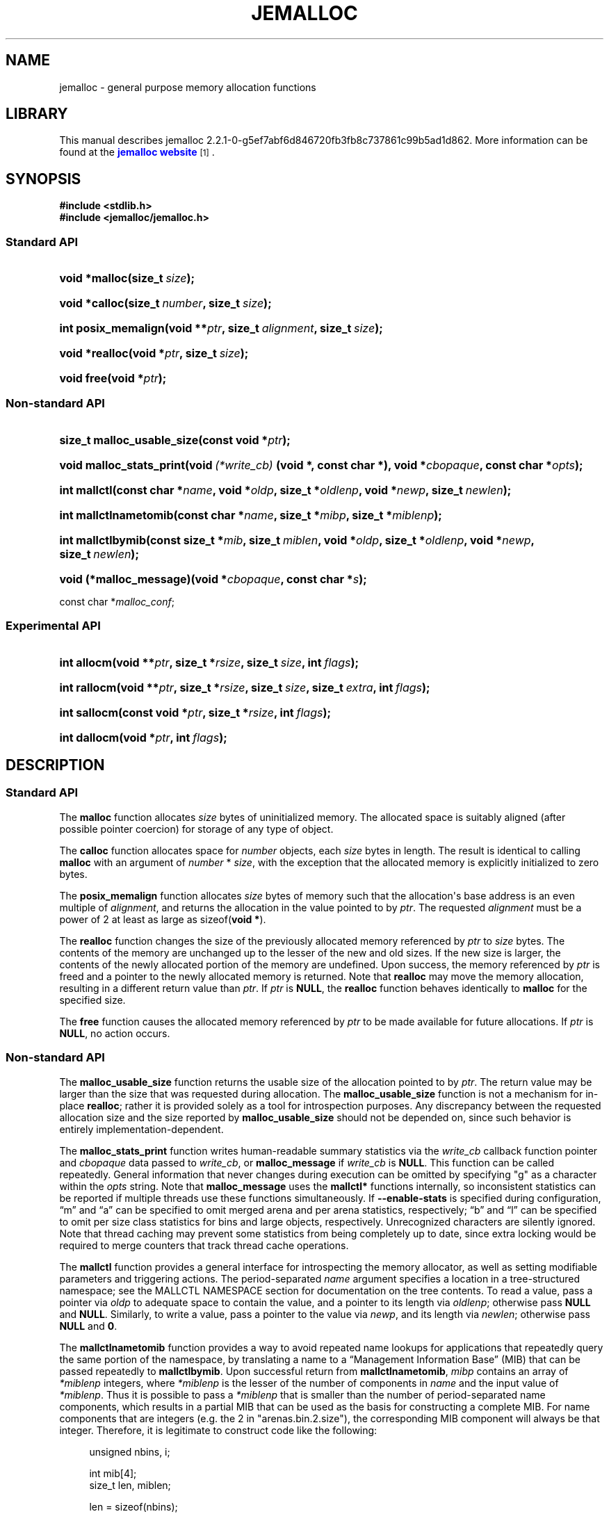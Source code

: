 '\" t
.\"     Title: JEMALLOC
.\"    Author: Jason Evans
.\" Generator: DocBook XSL Stylesheets v1.75.2 <http://docbook.sf.net/>
.\"      Date: 03/30/2011
.\"    Manual: User Manual
.\"    Source: jemalloc 2.2.1-0-g5ef7abf6d846720fb3fb8c737861c99b5ad1d862
.\"  Language: English
.\"
.TH "JEMALLOC" "3" "03/30/2011" "jemalloc 2.2.1-0-g5ef7abf6d846" "User Manual"
.\" -----------------------------------------------------------------
.\" * Define some portability stuff
.\" -----------------------------------------------------------------
.\" ~~~~~~~~~~~~~~~~~~~~~~~~~~~~~~~~~~~~~~~~~~~~~~~~~~~~~~~~~~~~~~~~~
.\" http://bugs.debian.org/507673
.\" http://lists.gnu.org/archive/html/groff/2009-02/msg00013.html
.\" ~~~~~~~~~~~~~~~~~~~~~~~~~~~~~~~~~~~~~~~~~~~~~~~~~~~~~~~~~~~~~~~~~
.ie \n(.g .ds Aq \(aq
.el       .ds Aq '
.\" -----------------------------------------------------------------
.\" * set default formatting
.\" -----------------------------------------------------------------
.\" disable hyphenation
.nh
.\" disable justification (adjust text to left margin only)
.ad l
.\" -----------------------------------------------------------------
.\" * MAIN CONTENT STARTS HERE *
.\" -----------------------------------------------------------------
.SH "NAME"
jemalloc \- general purpose memory allocation functions
.SH "LIBRARY"
.PP
This manual describes jemalloc 2\&.2\&.1\-0\-g5ef7abf6d846720fb3fb8c737861c99b5ad1d862\&. More information can be found at the
\m[blue]\fBjemalloc website\fR\m[]\&\s-2\u[1]\d\s+2\&.
.SH "SYNOPSIS"
.sp
.ft B
.nf
#include <stdlib\&.h>
#include <jemalloc/jemalloc\&.h>
.fi
.ft
.SS "Standard API"
.HP \w'void\ *malloc('u
.BI "void *malloc(size_t\ " "size" ");"
.HP \w'void\ *calloc('u
.BI "void *calloc(size_t\ " "number" ", size_t\ " "size" ");"
.HP \w'int\ posix_memalign('u
.BI "int posix_memalign(void\ **" "ptr" ", size_t\ " "alignment" ", size_t\ " "size" ");"
.HP \w'void\ *realloc('u
.BI "void *realloc(void\ *" "ptr" ", size_t\ " "size" ");"
.HP \w'void\ free('u
.BI "void free(void\ *" "ptr" ");"
.SS "Non\-standard API"
.HP \w'size_t\ malloc_usable_size('u
.BI "size_t malloc_usable_size(const\ void\ *" "ptr" ");"
.HP \w'void\ malloc_stats_print('u
.BI "void malloc_stats_print(void\ " "(*write_cb)" "\ (void\ *,\ const\ char\ *), void\ *" "cbopaque" ", const\ char\ *" "opts" ");"
.HP \w'int\ mallctl('u
.BI "int mallctl(const\ char\ *" "name" ", void\ *" "oldp" ", size_t\ *" "oldlenp" ", void\ *" "newp" ", size_t\ " "newlen" ");"
.HP \w'int\ mallctlnametomib('u
.BI "int mallctlnametomib(const\ char\ *" "name" ", size_t\ *" "mibp" ", size_t\ *" "miblenp" ");"
.HP \w'int\ mallctlbymib('u
.BI "int mallctlbymib(const\ size_t\ *" "mib" ", size_t\ " "miblen" ", void\ *" "oldp" ", size_t\ *" "oldlenp" ", void\ *" "newp" ", size_t\ " "newlen" ");"
.HP \w'void\ (*malloc_message)('u
.BI "void (*malloc_message)(void\ *" "cbopaque" ", const\ char\ *" "s" ");"
.PP
const char *\fImalloc_conf\fR;
.SS "Experimental API"
.HP \w'int\ allocm('u
.BI "int allocm(void\ **" "ptr" ", size_t\ *" "rsize" ", size_t\ " "size" ", int\ " "flags" ");"
.HP \w'int\ rallocm('u
.BI "int rallocm(void\ **" "ptr" ", size_t\ *" "rsize" ", size_t\ " "size" ", size_t\ " "extra" ", int\ " "flags" ");"
.HP \w'int\ sallocm('u
.BI "int sallocm(const\ void\ *" "ptr" ", size_t\ *" "rsize" ", int\ " "flags" ");"
.HP \w'int\ dallocm('u
.BI "int dallocm(void\ *" "ptr" ", int\ " "flags" ");"
.SH "DESCRIPTION"
.SS "Standard API"
.PP
The
\fBmalloc\fR\fB\fR
function allocates
\fIsize\fR
bytes of uninitialized memory\&. The allocated space is suitably aligned (after possible pointer coercion) for storage of any type of object\&.
.PP
The
\fBcalloc\fR\fB\fR
function allocates space for
\fInumber\fR
objects, each
\fIsize\fR
bytes in length\&. The result is identical to calling
\fBmalloc\fR\fB\fR
with an argument of
\fInumber\fR
*
\fIsize\fR, with the exception that the allocated memory is explicitly initialized to zero bytes\&.
.PP
The
\fBposix_memalign\fR\fB\fR
function allocates
\fIsize\fR
bytes of memory such that the allocation\*(Aqs base address is an even multiple of
\fIalignment\fR, and returns the allocation in the value pointed to by
\fIptr\fR\&. The requested
\fIalignment\fR
must be a power of 2 at least as large as
sizeof(\fBvoid *\fR)\&.
.PP
The
\fBrealloc\fR\fB\fR
function changes the size of the previously allocated memory referenced by
\fIptr\fR
to
\fIsize\fR
bytes\&. The contents of the memory are unchanged up to the lesser of the new and old sizes\&. If the new size is larger, the contents of the newly allocated portion of the memory are undefined\&. Upon success, the memory referenced by
\fIptr\fR
is freed and a pointer to the newly allocated memory is returned\&. Note that
\fBrealloc\fR\fB\fR
may move the memory allocation, resulting in a different return value than
\fIptr\fR\&. If
\fIptr\fR
is
\fBNULL\fR, the
\fBrealloc\fR\fB\fR
function behaves identically to
\fBmalloc\fR\fB\fR
for the specified size\&.
.PP
The
\fBfree\fR\fB\fR
function causes the allocated memory referenced by
\fIptr\fR
to be made available for future allocations\&. If
\fIptr\fR
is
\fBNULL\fR, no action occurs\&.
.SS "Non\-standard API"
.PP
The
\fBmalloc_usable_size\fR\fB\fR
function returns the usable size of the allocation pointed to by
\fIptr\fR\&. The return value may be larger than the size that was requested during allocation\&. The
\fBmalloc_usable_size\fR\fB\fR
function is not a mechanism for in\-place
\fBrealloc\fR\fB\fR; rather it is provided solely as a tool for introspection purposes\&. Any discrepancy between the requested allocation size and the size reported by
\fBmalloc_usable_size\fR\fB\fR
should not be depended on, since such behavior is entirely implementation\-dependent\&.
.PP
The
\fBmalloc_stats_print\fR\fB\fR
function writes human\-readable summary statistics via the
\fIwrite_cb\fR
callback function pointer and
\fIcbopaque\fR
data passed to
\fIwrite_cb\fR, or
\fBmalloc_message\fR\fB\fR
if
\fIwrite_cb\fR
is
\fBNULL\fR\&. This function can be called repeatedly\&. General information that never changes during execution can be omitted by specifying "g" as a character within the
\fIopts\fR
string\&. Note that
\fBmalloc_message\fR\fB\fR
uses the
\fBmallctl*\fR\fB\fR
functions internally, so inconsistent statistics can be reported if multiple threads use these functions simultaneously\&. If
\fB\-\-enable\-stats\fR
is specified during configuration, \(lqm\(rq and \(lqa\(rq can be specified to omit merged arena and per arena statistics, respectively; \(lqb\(rq and \(lql\(rq can be specified to omit per size class statistics for bins and large objects, respectively\&. Unrecognized characters are silently ignored\&. Note that thread caching may prevent some statistics from being completely up to date, since extra locking would be required to merge counters that track thread cache operations\&.
.PP
The
\fBmallctl\fR\fB\fR
function provides a general interface for introspecting the memory allocator, as well as setting modifiable parameters and triggering actions\&. The period\-separated
\fIname\fR
argument specifies a location in a tree\-structured namespace; see the
MALLCTL NAMESPACE
section for documentation on the tree contents\&. To read a value, pass a pointer via
\fIoldp\fR
to adequate space to contain the value, and a pointer to its length via
\fIoldlenp\fR; otherwise pass
\fBNULL\fR
and
\fBNULL\fR\&. Similarly, to write a value, pass a pointer to the value via
\fInewp\fR, and its length via
\fInewlen\fR; otherwise pass
\fBNULL\fR
and
\fB0\fR\&.
.PP
The
\fBmallctlnametomib\fR\fB\fR
function provides a way to avoid repeated name lookups for applications that repeatedly query the same portion of the namespace, by translating a name to a \(lqManagement Information Base\(rq (MIB) that can be passed repeatedly to
\fBmallctlbymib\fR\fB\fR\&. Upon successful return from
\fBmallctlnametomib\fR\fB\fR,
\fImibp\fR
contains an array of
\fI*miblenp\fR
integers, where
\fI*miblenp\fR
is the lesser of the number of components in
\fIname\fR
and the input value of
\fI*miblenp\fR\&. Thus it is possible to pass a
\fI*miblenp\fR
that is smaller than the number of period\-separated name components, which results in a partial MIB that can be used as the basis for constructing a complete MIB\&. For name components that are integers (e\&.g\&. the 2 in
"arenas\&.bin\&.2\&.size"), the corresponding MIB component will always be that integer\&. Therefore, it is legitimate to construct code like the following:
.sp
.if n \{\
.RS 4
.\}
.nf
unsigned nbins, i;

int mib[4];
size_t len, miblen;

len = sizeof(nbins);
mallctl("arenas\&.nbins", &nbins, &len, NULL, 0);

miblen = 4;
mallnametomib("arenas\&.bin\&.0\&.size", mib, &miblen);
for (i = 0; i < nbins; i++) {
	size_t bin_size;

	mib[2] = i;
	len = sizeof(bin_size);
	mallctlbymib(mib, miblen, &bin_size, &len, NULL, 0);
	/* Do something with bin_size\&.\&.\&. */
}
.fi
.if n \{\
.RE
.\}
.SS "Experimental API"
.PP
The experimental API is subject to change or removal without regard for backward compatibility\&.
.PP
The
\fBallocm\fR\fB\fR,
\fBrallocm\fR\fB\fR,
\fBsallocm\fR\fB\fR, and
\fBdallocm\fR\fB\fR
functions all have a
\fIflags\fR
argument that can be used to specify options\&. The functions only check the options that are contextually relevant\&. Use bitwise or (|) operations to specify one or more of the following:
.PP
\fBALLOCM_LG_ALIGN(\fR\fB\fIla\fR\fR\fB) \fR
.RS 4
Align the memory allocation to start at an address that is a multiple of
(1 << \fIla\fR)\&. This macro does not validate that
\fIla\fR
is within the valid range\&.
.RE
.PP
\fBALLOCM_ALIGN(\fR\fB\fIa\fR\fR\fB) \fR
.RS 4
Align the memory allocation to start at an address that is a multiple of
\fIa\fR, where
\fIa\fR
is a power of two\&. This macro does not validate that
\fIa\fR
is a power of 2\&.
.RE
.PP
\fBALLOCM_ZERO\fR
.RS 4
Initialize newly allocated memory to contain zero bytes\&. In the growing reallocation case, the real size prior to reallocation defines the boundary between untouched bytes and those that are initialized to contain zero bytes\&. If this option is absent, newly allocated memory is uninitialized\&.
.RE
.PP
\fBALLOCM_NO_MOVE\fR
.RS 4
For reallocation, fail rather than moving the object\&. This constraint can apply to both growth and shrinkage\&.
.RE
.PP
The
\fBallocm\fR\fB\fR
function allocates at least
\fIsize\fR
bytes of memory, sets
\fI*ptr\fR
to the base address of the allocation, and sets
\fI*rsize\fR
to the real size of the allocation if
\fIrsize\fR
is not
\fBNULL\fR\&.
.PP
The
\fBrallocm\fR\fB\fR
function resizes the allocation at
\fI*ptr\fR
to be at least
\fIsize\fR
bytes, sets
\fI*ptr\fR
to the base address of the allocation if it moved, and sets
\fI*rsize\fR
to the real size of the allocation if
\fIrsize\fR
is not
\fBNULL\fR\&. If
\fIextra\fR
is non\-zero, an attempt is made to resize the allocation to be at least
\fIsize\fR + \fIextra\fR)
bytes, though inability to allocate the extra byte(s) will not by itself result in failure\&. Behavior is undefined if
(\fIsize\fR + \fIextra\fR > \fBSIZE_T_MAX\fR)\&.
.PP
The
\fBsallocm\fR\fB\fR
function sets
\fI*rsize\fR
to the real size of the allocation\&.
.PP
The
\fBdallocm\fR\fB\fR
function causes the memory referenced by
\fIptr\fR
to be made available for future allocations\&.
.SH "TUNING"
.PP
Once, when the first call is made to one of the memory allocation routines, the allocator initializes its internals based in part on various options that can be specified at compile\- or run\-time\&.
.PP
The string pointed to by the global variable
\fImalloc_conf\fR, the \(lqname\(rq of the file referenced by the symbolic link named
/etc/malloc\&.conf, and the value of the environment variable
\fBMALLOC_CONF\fR, will be interpreted, in that order, from left to right as options\&.
.PP
An options string is a comma\-separated list of option:value pairs\&. There is one key corresponding to each
"opt\&.*"
mallctl (see the
MALLCTL NAMESPACE
section for options documentation)\&. For example,
abort:true,narenas:1
sets the
"opt\&.abort"
and
"opt\&.narenas"
options\&. Some options have boolean values (true/false), others have integer values (base 8, 10, or 16, depending on prefix), and yet others have raw string values\&.
.SH "IMPLEMENTATION NOTES"
.PP
Traditionally, allocators have used
\fBsbrk\fR(2)
to obtain memory, which is suboptimal for several reasons, including race conditions, increased fragmentation, and artificial limitations on maximum usable memory\&. If
\fB\-\-enable\-dss\fR
is specified during configuration, this allocator uses both
\fBsbrk\fR(2)
and
\fBmmap\fR(2), in that order of preference; otherwise only
\fBmmap\fR(2)
is used\&.
.PP
This allocator uses multiple arenas in order to reduce lock contention for threaded programs on multi\-processor systems\&. This works well with regard to threading scalability, but incurs some costs\&. There is a small fixed per\-arena overhead, and additionally, arenas manage memory completely independently of each other, which means a small fixed increase in overall memory fragmentation\&. These overheads are not generally an issue, given the number of arenas normally used\&. Note that using substantially more arenas than the default is not likely to improve performance, mainly due to reduced cache performance\&. However, it may make sense to reduce the number of arenas if an application does not make much use of the allocation functions\&.
.PP
In addition to multiple arenas, unless
\fB\-\-disable\-tcache\fR
is specified during configuration, this allocator supports thread\-specific caching for small and large objects, in order to make it possible to completely avoid synchronization for most allocation requests\&. Such caching allows very fast allocation in the common case, but it increases memory usage and fragmentation, since a bounded number of objects can remain allocated in each thread cache\&.
.PP
Memory is conceptually broken into equal\-sized chunks, where the chunk size is a power of two that is greater than the page size\&. Chunks are always aligned to multiples of the chunk size\&. This alignment makes it possible to find metadata for user objects very quickly\&.
.PP
User objects are broken into three categories according to size: small, large, and huge\&. Small objects are smaller than one page\&. Large objects are smaller than the chunk size\&. Huge objects are a multiple of the chunk size\&. Small and large objects are managed by arenas; huge objects are managed separately in a single data structure that is shared by all threads\&. Huge objects are used by applications infrequently enough that this single data structure is not a scalability issue\&.
.PP
Each chunk that is managed by an arena tracks its contents as runs of contiguous pages (unused, backing a set of small objects, or backing one large object)\&. The combination of chunk alignment and chunk page maps makes it possible to determine all metadata regarding small and large allocations in constant time\&.
.PP
Small objects are managed in groups by page runs\&. Each run maintains a frontier and free list to track which regions are in use\&. Unless
\fB\-\-disable\-tiny\fR
is specified during configuration, allocation requests that are no more than half the quantum (8 or 16, depending on architecture) are rounded up to the nearest power of two that is at least
sizeof(\fBvoid *\fR)\&. Allocation requests that are more than half the quantum, but no more than the minimum cacheline\-multiple size class (see the
"opt\&.lg_qspace_max"
option) are rounded up to the nearest multiple of the quantum\&. Allocation requests that are more than the minimum cacheline\-multiple size class, but no more than the minimum subpage\-multiple size class (see the
"opt\&.lg_cspace_max"
option) are rounded up to the nearest multiple of the cacheline size (64)\&. Allocation requests that are more than the minimum subpage\-multiple size class, but no more than the maximum subpage\-multiple size class are rounded up to the nearest multiple of the subpage size (256)\&. Allocation requests that are more than the maximum subpage\-multiple size class, but small enough to fit in an arena\-managed chunk (see the
"opt\&.lg_chunk"
option), are rounded up to the nearest run size\&. Allocation requests that are too large to fit in an arena\-managed chunk are rounded up to the nearest multiple of the chunk size\&.
.PP
Allocations are packed tightly together, which can be an issue for multi\-threaded applications\&. If you need to assure that allocations do not suffer from cacheline sharing, round your allocation requests up to the nearest multiple of the cacheline size, or specify cacheline alignment when allocating\&.
.PP
Assuming 4 MiB chunks, 4 KiB pages, and a 16\-byte quantum on a 64\-bit system, the size classes in each category are as shown in
Table 1\&.
.sp
.it 1 an-trap
.nr an-no-space-flag 1
.nr an-break-flag 1
.br
.B Table\ \&1.\ \&Size classes
.TS
allbox tab(:);
lB lB lB.
T{
Category
T}:T{
Subcategory
T}:T{
Size
T}
.T&
l l l
^ l l
^ l l
^ l l
l s l
l s l.
T{
Small
T}:T{
Tiny
T}:T{
[8]
T}
:T{
Quantum\-spaced
T}:T{
[16, 32, 48, \&.\&.\&., 128]
T}
:T{
Cacheline\-spaced
T}:T{
[192, 256, 320, \&.\&.\&., 512]
T}
:T{
Subpage\-spaced
T}:T{
[768, 1024, 1280, \&.\&.\&., 3840]
T}
T{
Large
T}:T{
[4 KiB, 8 KiB, 12 KiB, \&.\&.\&., 4072 KiB]
T}
T{
Huge
T}:T{
[4 MiB, 8 MiB, 12 MiB, \&.\&.\&.]
T}
.TE
.sp 1
.SH "MALLCTL NAMESPACE"
.PP
The following names are defined in the namespace accessible via the
\fBmallctl*\fR\fB\fR
functions\&. Value types are specified in parentheses, their readable/writable statuses are encoded as
rw,
r\-,
\-w, or
\-\-, and required build configuration flags follow, if any\&. A name element encoded as
<i>
or
<j>
indicates an integer component, where the integer varies from 0 to some upper value that must be determined via introspection\&. In the case of
"stats\&.arenas\&.<i>\&.*",
<i>
equal to
"arenas\&.narenas"
can be used to access the summation of statistics from all arenas\&. Take special note of the
"epoch"
mallctl, which controls refreshing of cached dynamic statistics\&.
.PP
"version" (\fBconst char *\fR) r\-
.RS 4
Return the jemalloc version string\&.
.RE
.PP
"epoch" (\fBuint64_t\fR) rw
.RS 4
If a value is passed in, refresh the data from which the
\fBmallctl*\fR\fB\fR
functions report values, and increment the epoch\&. Return the current epoch\&. This is useful for detecting whether another thread caused a refresh\&.
.RE
.PP
"config\&.debug" (\fBbool\fR) r\-
.RS 4
\fB\-\-enable\-debug\fR
was specified during build configuration\&.
.RE
.PP
"config\&.dss" (\fBbool\fR) r\-
.RS 4
\fB\-\-enable\-dss\fR
was specified during build configuration\&.
.RE
.PP
"config\&.dynamic_page_shift" (\fBbool\fR) r\-
.RS 4
\fB\-\-enable\-dynamic\-page\-shift\fR
was specified during build configuration\&.
.RE
.PP
"config\&.fill" (\fBbool\fR) r\-
.RS 4
\fB\-\-enable\-fill\fR
was specified during build configuration\&.
.RE
.PP
"config\&.lazy_lock" (\fBbool\fR) r\-
.RS 4
\fB\-\-enable\-lazy\-lock\fR
was specified during build configuration\&.
.RE
.PP
"config\&.prof" (\fBbool\fR) r\-
.RS 4
\fB\-\-enable\-prof\fR
was specified during build configuration\&.
.RE
.PP
"config\&.prof_libgcc" (\fBbool\fR) r\-
.RS 4
\fB\-\-disable\-prof\-libgcc\fR
was not specified during build configuration\&.
.RE
.PP
"config\&.prof_libunwind" (\fBbool\fR) r\-
.RS 4
\fB\-\-enable\-prof\-libunwind\fR
was specified during build configuration\&.
.RE
.PP
"config\&.stats" (\fBbool\fR) r\-
.RS 4
\fB\-\-enable\-stats\fR
was specified during build configuration\&.
.RE
.PP
"config\&.swap" (\fBbool\fR) r\-
.RS 4
\fB\-\-enable\-swap\fR
was specified during build configuration\&.
.RE
.PP
"config\&.sysv" (\fBbool\fR) r\-
.RS 4
\fB\-\-enable\-sysv\fR
was specified during build configuration\&.
.RE
.PP
"config\&.tcache" (\fBbool\fR) r\-
.RS 4
\fB\-\-disable\-tcache\fR
was not specified during build configuration\&.
.RE
.PP
"config\&.tiny" (\fBbool\fR) r\-
.RS 4
\fB\-\-disable\-tiny\fR
was not specified during build configuration\&.
.RE
.PP
"config\&.tls" (\fBbool\fR) r\-
.RS 4
\fB\-\-disable\-tls\fR
was not specified during build configuration\&.
.RE
.PP
"config\&.xmalloc" (\fBbool\fR) r\-
.RS 4
\fB\-\-enable\-xmalloc\fR
was specified during build configuration\&.
.RE
.PP
"opt\&.abort" (\fBbool\fR) r\-
.RS 4
Abort\-on\-warning enabled/disabled\&. If true, most warnings are fatal\&. The process will call
\fBabort\fR(3)
in these cases\&. This option is disabled by default unless
\fB\-\-enable\-debug\fR
is specified during configuration, in which case it is enabled by default\&.
.RE
.PP
"opt\&.lg_qspace_max" (\fBsize_t\fR) r\-
.RS 4
Size (log base 2) of the maximum size class that is a multiple of the quantum (8 or 16 bytes, depending on architecture)\&. Above this size, cacheline spacing is used for size classes\&. The default value is 128 bytes (2^7)\&.
.RE
.PP
"opt\&.lg_cspace_max" (\fBsize_t\fR) r\-
.RS 4
Size (log base 2) of the maximum size class that is a multiple of the cacheline size (64)\&. Above this size, subpage spacing (256 bytes) is used for size classes\&. The default value is 512 bytes (2^9)\&.
.RE
.PP
"opt\&.lg_chunk" (\fBsize_t\fR) r\-
.RS 4
Virtual memory chunk size (log base 2)\&. The default chunk size is 4 MiB (2^22)\&.
.RE
.PP
"opt\&.narenas" (\fBsize_t\fR) r\-
.RS 4
Maximum number of arenas to use\&. The default maximum number of arenas is four times the number of CPUs, or one if there is a single CPU\&.
.RE
.PP
"opt\&.lg_dirty_mult" (\fBssize_t\fR) r\-
.RS 4
Per\-arena minimum ratio (log base 2) of active to dirty pages\&. Some dirty unused pages may be allowed to accumulate, within the limit set by the ratio (or one chunk worth of dirty pages, whichever is greater), before informing the kernel about some of those pages via
\fBmadvise\fR(2)
or a similar system call\&. This provides the kernel with sufficient information to recycle dirty pages if physical memory becomes scarce and the pages remain unused\&. The default minimum ratio is 32:1 (2^5:1); an option value of \-1 will disable dirty page purging\&.
.RE
.PP
"opt\&.stats_print" (\fBbool\fR) r\-
.RS 4
Enable/disable statistics printing at exit\&. If enabled, the
\fBmalloc_stats_print\fR\fB\fR
function is called at program exit via an
\fBatexit\fR(3)
function\&. If
\fB\-\-enable\-stats\fR
is specified during configuration, this has the potential to cause deadlock for a multi\-threaded process that exits while one or more threads are executing in the memory allocation functions\&. Therefore, this option should only be used with care; it is primarily intended as a performance tuning aid during application development\&. This option is disabled by default\&.
.RE
.PP
"opt\&.junk" (\fBbool\fR) r\- [\fB\-\-enable\-fill\fR]
.RS 4
Junk filling enabled/disabled\&. If enabled, each byte of uninitialized allocated memory will be initialized to
0xa5\&. All deallocated memory will be initialized to
0x5a\&. This is intended for debugging and will impact performance negatively\&. This option is disabled by default unless
\fB\-\-enable\-debug\fR
is specified during configuration, in which case it is enabled by default\&.
.RE
.PP
"opt\&.zero" (\fBbool\fR) r\- [\fB\-\-enable\-fill\fR]
.RS 4
Zero filling enabled/disabled\&. If enabled, each byte of uninitialized allocated memory will be initialized to 0\&. Note that this initialization only happens once for each byte, so
\fBrealloc\fR\fB\fR
and
\fBrallocm\fR\fB\fR
calls do not zero memory that was previously allocated\&. This is intended for debugging and will impact performance negatively\&. This option is disabled by default\&.
.RE
.PP
"opt\&.sysv" (\fBbool\fR) r\- [\fB\-\-enable\-sysv\fR]
.RS 4
If enabled, attempting to allocate zero bytes will return a
\fBNULL\fR
pointer instead of a valid pointer\&. (The default behavior is to make a minimal allocation and return a pointer to it\&.) This option is provided for System V compatibility\&. This option is incompatible with the
"opt\&.xmalloc"
option\&. This option is disabled by default\&.
.RE
.PP
"opt\&.xmalloc" (\fBbool\fR) r\- [\fB\-\-enable\-xmalloc\fR]
.RS 4
Abort\-on\-out\-of\-memory enabled/disabled\&. If enabled, rather than returning failure for any allocation function, display a diagnostic message on
\fBSTDERR_FILENO\fR
and cause the program to drop core (using
\fBabort\fR(3))\&. If an application is designed to depend on this behavior, set the option at compile time by including the following in the source code:
.sp
.if n \{\
.RS 4
.\}
.nf
malloc_conf = "xmalloc:true";
.fi
.if n \{\
.RE
.\}
.sp
This option is disabled by default\&.
.RE
.PP
"opt\&.tcache" (\fBbool\fR) r\- [\fB\-\-enable\-tcache\fR]
.RS 4
Thread\-specific caching enabled/disabled\&. When there are multiple threads, each thread uses a thread\-specific cache for objects up to a certain size\&. Thread\-specific caching allows many allocations to be satisfied without performing any thread synchronization, at the cost of increased memory use\&. See the
"opt\&.lg_tcache_gc_sweep"
and
"opt\&.lg_tcache_max"
options for related tuning information\&. This option is enabled by default\&.
.RE
.PP
"opt\&.lg_tcache_gc_sweep" (\fBssize_t\fR) r\- [\fB\-\-enable\-tcache\fR]
.RS 4
Approximate interval (log base 2) between full thread\-specific cache garbage collection sweeps, counted in terms of thread\-specific cache allocation/deallocation events\&. Garbage collection is actually performed incrementally, one size class at a time, in order to avoid large collection pauses\&. The default sweep interval is 8192 (2^13); setting this option to \-1 will disable garbage collection\&.
.RE
.PP
"opt\&.lg_tcache_max" (\fBsize_t\fR) r\- [\fB\-\-enable\-tcache\fR]
.RS 4
Maximum size class (log base 2) to cache in the thread\-specific cache\&. At a minimum, all small size classes are cached, and at a maximum all large size classes are cached\&. The default maximum is 32 KiB (2^15)\&.
.RE
.PP
"opt\&.prof" (\fBbool\fR) r\- [\fB\-\-enable\-prof\fR]
.RS 4
Memory profiling enabled/disabled\&. If enabled, profile memory allocation activity, and use an
\fBatexit\fR(3)
function to dump final memory usage to a file named according to the pattern
<prefix>\&.<pid>\&.<seq>\&.f\&.heap, where
<prefix>
is controlled by the
"opt\&.prof_prefix"
option\&. See the
"opt\&.lg_prof_bt_max"
option for backtrace depth control\&. See the
"opt\&.prof_active"
option for on\-the\-fly activation/deactivation\&. See the
"opt\&.lg_prof_sample"
option for probabilistic sampling control\&. See the
"opt\&.prof_accum"
option for control of cumulative sample reporting\&. See the
"opt\&.lg_prof_tcmax"
option for control of per thread backtrace caching\&. See the
"opt\&.lg_prof_interval"
option for information on interval\-triggered profile dumping, and the
"opt\&.prof_gdump"
option for information on high\-water\-triggered profile dumping\&. Profile output is compatible with the included
\fBpprof\fR
Perl script, which originates from the
\m[blue]\fBgoogle\-perftools package\fR\m[]\&\s-2\u[2]\d\s+2\&.
.RE
.PP
"opt\&.prof_prefix" (\fBconst char *\fR) r\- [\fB\-\-enable\-prof\fR]
.RS 4
Filename prefix for profile dumps\&. If the prefix is set to the empty string, no automatic dumps will occur; this is primarily useful for disabling the automatic final heap dump (which also disables leak reporting, if enabled)\&. The default prefix is
jeprof\&.
.RE
.PP
"opt\&.lg_prof_bt_max" (\fBsize_t\fR) r\- [\fB\-\-enable\-prof\fR]
.RS 4
Maximum backtrace depth (log base 2) when profiling memory allocation activity\&. The default is 128 (2^7)\&.
.RE
.PP
"opt\&.prof_active" (\fBbool\fR) r\- [\fB\-\-enable\-prof\fR]
.RS 4
Profiling activated/deactivated\&. This is a secondary control mechanism that makes it possible to start the application with profiling enabled (see the
"opt\&.prof"
option) but inactive, then toggle profiling at any time during program execution with the
"prof\&.active"
mallctl\&. This option is enabled by default\&.
.RE
.PP
"opt\&.lg_prof_sample" (\fBssize_t\fR) r\- [\fB\-\-enable\-prof\fR]
.RS 4
Average interval (log base 2) between allocation samples, as measured in bytes of allocation activity\&. Increasing the sampling interval decreases profile fidelity, but also decreases the computational overhead\&. The default sample interval is 1 (2^0) (i\&.e\&. all allocations are sampled)\&.
.RE
.PP
"opt\&.prof_accum" (\fBbool\fR) r\- [\fB\-\-enable\-prof\fR]
.RS 4
Reporting of cumulative object/byte counts in profile dumps enabled/disabled\&. If this option is enabled, every unique backtrace must be stored for the duration of execution\&. Depending on the application, this can impose a large memory overhead, and the cumulative counts are not always of interest\&. See the
"opt\&.lg_prof_tcmax"
option for control of per thread backtrace caching, which has important interactions\&. This option is enabled by default\&.
.RE
.PP
"opt\&.lg_prof_tcmax" (\fBssize_t\fR) r\- [\fB\-\-enable\-prof\fR]
.RS 4
Maximum per thread backtrace cache (log base 2) used for heap profiling\&. A backtrace can only be discarded if the
"opt\&.prof_accum"
option is disabled, and no thread caches currently refer to the backtrace\&. Therefore, a backtrace cache limit should be imposed if the intention is to limit how much memory is used by backtraces\&. By default, no limit is imposed (encoded as \-1)\&.
.RE
.PP
"opt\&.lg_prof_interval" (\fBssize_t\fR) r\- [\fB\-\-enable\-prof\fR]
.RS 4
Average interval (log base 2) between memory profile dumps, as measured in bytes of allocation activity\&. The actual interval between dumps may be sporadic because decentralized allocation counters are used to avoid synchronization bottlenecks\&. Profiles are dumped to files named according to the pattern
<prefix>\&.<pid>\&.<seq>\&.i<iseq>\&.heap, where
<prefix>
is controlled by the
"opt\&.prof_prefix"
option\&. By default, interval\-triggered profile dumping is disabled (encoded as \-1)\&.
.RE
.PP
"opt\&.prof_gdump" (\fBbool\fR) r\- [\fB\-\-enable\-prof\fR]
.RS 4
Trigger a memory profile dump every time the total virtual memory exceeds the previous maximum\&. Profiles are dumped to files named according to the pattern
<prefix>\&.<pid>\&.<seq>\&.u<useq>\&.heap, where
<prefix>
is controlled by the
"opt\&.prof_prefix"
option\&. This option is disabled by default\&.
.RE
.PP
"opt\&.prof_leak" (\fBbool\fR) r\- [\fB\-\-enable\-prof\fR]
.RS 4
Leak reporting enabled/disabled\&. If enabled, use an
\fBatexit\fR(3)
function to report memory leaks detected by allocation sampling\&. See the
"opt\&.lg_prof_bt_max"
option for backtrace depth control\&. See the
"opt\&.prof"
option for information on analyzing heap profile output\&. This option is disabled by default\&.
.RE
.PP
"opt\&.overcommit" (\fBbool\fR) r\- [\fB\-\-enable\-swap\fR]
.RS 4
Over\-commit enabled/disabled\&. If enabled, over\-commit memory as a side effect of using anonymous
\fBmmap\fR(2)
or
\fBsbrk\fR(2)
for virtual memory allocation\&. In order for overcommit to be disabled, the
"swap\&.fds"
mallctl must have been successfully written to\&. This option is enabled by default\&.
.RE
.PP
"tcache\&.flush" (\fBvoid\fR) \-\- [\fB\-\-enable\-tcache\fR]
.RS 4
Flush calling thread\*(Aqs tcache\&. This interface releases all cached objects and internal data structures associated with the calling thread\*(Aqs thread\-specific cache\&. Ordinarily, this interface need not be called, since automatic periodic incremental garbage collection occurs, and the thread cache is automatically discarded when a thread exits\&. However, garbage collection is triggered by allocation activity, so it is possible for a thread that stops allocating/deallocating to retain its cache indefinitely, in which case the developer may find manual flushing useful\&.
.RE
.PP
"thread\&.arena" (\fBunsigned\fR) rw
.RS 4
Get or set the arena associated with the calling thread\&. The arena index must be less than the maximum number of arenas (see the
"arenas\&.narenas"
mallctl)\&. If the specified arena was not initialized beforehand (see the
"arenas\&.initialized"
mallctl), it will be automatically initialized as a side effect of calling this interface\&.
.RE
.PP
"thread\&.allocated" (\fBuint64_t\fR) r\- [\fB\-\-enable\-stats\fR]
.RS 4
Get the total number of bytes ever allocated by the calling thread\&. This counter has the potential to wrap around; it is up to the application to appropriately interpret the counter in such cases\&.
.RE
.PP
"thread\&.allocatedp" (\fBuint64_t *\fR) r\- [\fB\-\-enable\-stats\fR]
.RS 4
Get a pointer to the the value that is returned by the
"thread\&.allocated"
mallctl\&. This is useful for avoiding the overhead of repeated
\fBmallctl*\fR\fB\fR
calls\&.
.RE
.PP
"thread\&.deallocated" (\fBuint64_t\fR) r\- [\fB\-\-enable\-stats\fR]
.RS 4
Get the total number of bytes ever deallocated by the calling thread\&. This counter has the potential to wrap around; it is up to the application to appropriately interpret the counter in such cases\&.
.RE
.PP
"thread\&.deallocatedp" (\fBuint64_t *\fR) r\- [\fB\-\-enable\-stats\fR]
.RS 4
Get a pointer to the the value that is returned by the
"thread\&.deallocated"
mallctl\&. This is useful for avoiding the overhead of repeated
\fBmallctl*\fR\fB\fR
calls\&.
.RE
.PP
"arenas\&.narenas" (\fBunsigned\fR) r\-
.RS 4
Maximum number of arenas\&.
.RE
.PP
"arenas\&.initialized" (\fBbool *\fR) r\-
.RS 4
An array of
"arenas\&.narenas"
booleans\&. Each boolean indicates whether the corresponding arena is initialized\&.
.RE
.PP
"arenas\&.quantum" (\fBsize_t\fR) r\-
.RS 4
Quantum size\&.
.RE
.PP
"arenas\&.cacheline" (\fBsize_t\fR) r\-
.RS 4
Assumed cacheline size\&.
.RE
.PP
"arenas\&.subpage" (\fBsize_t\fR) r\-
.RS 4
Subpage size class interval\&.
.RE
.PP
"arenas\&.pagesize" (\fBsize_t\fR) r\-
.RS 4
Page size\&.
.RE
.PP
"arenas\&.chunksize" (\fBsize_t\fR) r\-
.RS 4
Chunk size\&.
.RE
.PP
"arenas\&.tspace_min" (\fBsize_t\fR) r\-
.RS 4
Minimum tiny size class\&. Tiny size classes are powers of two\&.
.RE
.PP
"arenas\&.tspace_max" (\fBsize_t\fR) r\-
.RS 4
Maximum tiny size class\&. Tiny size classes are powers of two\&.
.RE
.PP
"arenas\&.qspace_min" (\fBsize_t\fR) r\-
.RS 4
Minimum quantum\-spaced size class\&.
.RE
.PP
"arenas\&.qspace_max" (\fBsize_t\fR) r\-
.RS 4
Maximum quantum\-spaced size class\&.
.RE
.PP
"arenas\&.cspace_min" (\fBsize_t\fR) r\-
.RS 4
Minimum cacheline\-spaced size class\&.
.RE
.PP
"arenas\&.cspace_max" (\fBsize_t\fR) r\-
.RS 4
Maximum cacheline\-spaced size class\&.
.RE
.PP
"arenas\&.sspace_min" (\fBsize_t\fR) r\-
.RS 4
Minimum subpage\-spaced size class\&.
.RE
.PP
"arenas\&.sspace_max" (\fBsize_t\fR) r\-
.RS 4
Maximum subpage\-spaced size class\&.
.RE
.PP
"arenas\&.tcache_max" (\fBsize_t\fR) r\- [\fB\-\-enable\-tcache\fR]
.RS 4
Maximum thread\-cached size class\&.
.RE
.PP
"arenas\&.ntbins" (\fBunsigned\fR) r\-
.RS 4
Number of tiny bin size classes\&.
.RE
.PP
"arenas\&.nqbins" (\fBunsigned\fR) r\-
.RS 4
Number of quantum\-spaced bin size classes\&.
.RE
.PP
"arenas\&.ncbins" (\fBunsigned\fR) r\-
.RS 4
Number of cacheline\-spaced bin size classes\&.
.RE
.PP
"arenas\&.nsbins" (\fBunsigned\fR) r\-
.RS 4
Number of subpage\-spaced bin size classes\&.
.RE
.PP
"arenas\&.nbins" (\fBunsigned\fR) r\-
.RS 4
Total number of bin size classes\&.
.RE
.PP
"arenas\&.nhbins" (\fBunsigned\fR) r\- [\fB\-\-enable\-tcache\fR]
.RS 4
Total number of thread cache bin size classes\&.
.RE
.PP
"arenas\&.bin\&.<i>\&.size" (\fBsize_t\fR) r\-
.RS 4
Maximum size supported by size class\&.
.RE
.PP
"arenas\&.bin\&.<i>\&.nregs" (\fBuint32_t\fR) r\-
.RS 4
Number of regions per page run\&.
.RE
.PP
"arenas\&.bin\&.<i>\&.run_size" (\fBsize_t\fR) r\-
.RS 4
Number of bytes per page run\&.
.RE
.PP
"arenas\&.nlruns" (\fBsize_t\fR) r\-
.RS 4
Total number of large size classes\&.
.RE
.PP
"arenas\&.lrun\&.<i>\&.size" (\fBsize_t\fR) r\-
.RS 4
Maximum size supported by this large size class\&.
.RE
.PP
"arenas\&.purge" (\fBunsigned\fR) \-w
.RS 4
Purge unused dirty pages for the specified arena, or for all arenas if none is specified\&.
.RE
.PP
"prof\&.active" (\fBbool\fR) rw [\fB\-\-enable\-prof\fR]
.RS 4
Control whether sampling is currently active\&. See the
"opt\&.prof_active"
option for additional information\&.
.RE
.PP
"prof\&.dump" (\fBconst char *\fR) \-w [\fB\-\-enable\-prof\fR]
.RS 4
Dump a memory profile to the specified file, or if NULL is specified, to a file according to the pattern
<prefix>\&.<pid>\&.<seq>\&.m<mseq>\&.heap, where
<prefix>
is controlled by the
"opt\&.prof_prefix"
option\&.
.RE
.PP
"prof\&.interval" (\fBuint64_t\fR) r\- [\fB\-\-enable\-prof\fR]
.RS 4
Average number of bytes allocated between inverval\-based profile dumps\&. See the
"opt\&.lg_prof_interval"
option for additional information\&.
.RE
.PP
"stats\&.cactive" (\fBsize_t *\fR) r\- [\fB\-\-enable\-stats\fR]
.RS 4
Pointer to a counter that contains an approximate count of the current number of bytes in active pages\&. The estimate may be high, but never low, because each arena rounds up to the nearest multiple of the chunk size when computing its contribution to the counter\&. Note that the
"epoch"
mallctl has no bearing on this counter\&. Furthermore, counter consistency is maintained via atomic operations, so it is necessary to use an atomic operation in order to guarantee a consistent read when dereferencing the pointer\&.
.RE
.PP
"stats\&.allocated" (\fBsize_t\fR) r\- [\fB\-\-enable\-stats\fR]
.RS 4
Total number of bytes allocated by the application\&.
.RE
.PP
"stats\&.active" (\fBsize_t\fR) r\- [\fB\-\-enable\-stats\fR]
.RS 4
Total number of bytes in active pages allocated by the application\&. This is a multiple of the page size, and greater than or equal to
"stats\&.allocated"\&.
.RE
.PP
"stats\&.mapped" (\fBsize_t\fR) r\- [\fB\-\-enable\-stats\fR]
.RS 4
Total number of bytes in chunks mapped on behalf of the application\&. This is a multiple of the chunk size, and is at least as large as
"stats\&.active"\&. This does not include inactive chunks backed by swap files\&. his does not include inactive chunks embedded in the DSS\&.
.RE
.PP
"stats\&.chunks\&.current" (\fBsize_t\fR) r\- [\fB\-\-enable\-stats\fR]
.RS 4
Total number of chunks actively mapped on behalf of the application\&. This does not include inactive chunks backed by swap files\&. This does not include inactive chunks embedded in the DSS\&.
.RE
.PP
"stats\&.chunks\&.total" (\fBuint64_t\fR) r\- [\fB\-\-enable\-stats\fR]
.RS 4
Cumulative number of chunks allocated\&.
.RE
.PP
"stats\&.chunks\&.high" (\fBsize_t\fR) r\- [\fB\-\-enable\-stats\fR]
.RS 4
Maximum number of active chunks at any time thus far\&.
.RE
.PP
"stats\&.huge\&.allocated" (\fBsize_t\fR) r\- [\fB\-\-enable\-stats\fR]
.RS 4
Number of bytes currently allocated by huge objects\&.
.RE
.PP
"stats\&.huge\&.nmalloc" (\fBuint64_t\fR) r\- [\fB\-\-enable\-stats\fR]
.RS 4
Cumulative number of huge allocation requests\&.
.RE
.PP
"stats\&.huge\&.ndalloc" (\fBuint64_t\fR) r\- [\fB\-\-enable\-stats\fR]
.RS 4
Cumulative number of huge deallocation requests\&.
.RE
.PP
"stats\&.arenas\&.<i>\&.nthreads" (\fBunsigned\fR) r\-
.RS 4
Number of threads currently assigned to arena\&.
.RE
.PP
"stats\&.arenas\&.<i>\&.pactive" (\fBsize_t\fR) r\-
.RS 4
Number of pages in active runs\&.
.RE
.PP
"stats\&.arenas\&.<i>\&.pdirty" (\fBsize_t\fR) r\-
.RS 4
Number of pages within unused runs that are potentially dirty, and for which
\fBmadvise\fR\fB\fI\&.\&.\&.\fR\fR\fB \fR\fB\fI\fBMADV_DONTNEED\fR\fR\fR
or similar has not been called\&.
.RE
.PP
"stats\&.arenas\&.<i>\&.mapped" (\fBsize_t\fR) r\- [\fB\-\-enable\-stats\fR]
.RS 4
Number of mapped bytes\&.
.RE
.PP
"stats\&.arenas\&.<i>\&.npurge" (\fBuint64_t\fR) r\- [\fB\-\-enable\-stats\fR]
.RS 4
Number of dirty page purge sweeps performed\&.
.RE
.PP
"stats\&.arenas\&.<i>\&.nmadvise" (\fBuint64_t\fR) r\- [\fB\-\-enable\-stats\fR]
.RS 4
Number of
\fBmadvise\fR\fB\fI\&.\&.\&.\fR\fR\fB \fR\fB\fI\fBMADV_DONTNEED\fR\fR\fR
or similar calls made to purge dirty pages\&.
.RE
.PP
"stats\&.arenas\&.<i>\&.npurged" (\fBuint64_t\fR) r\- [\fB\-\-enable\-stats\fR]
.RS 4
Number of pages purged\&.
.RE
.PP
"stats\&.arenas\&.<i>\&.small\&.allocated" (\fBsize_t\fR) r\- [\fB\-\-enable\-stats\fR]
.RS 4
Number of bytes currently allocated by small objects\&.
.RE
.PP
"stats\&.arenas\&.<i>\&.small\&.nmalloc" (\fBuint64_t\fR) r\- [\fB\-\-enable\-stats\fR]
.RS 4
Cumulative number of allocation requests served by small bins\&.
.RE
.PP
"stats\&.arenas\&.<i>\&.small\&.ndalloc" (\fBuint64_t\fR) r\- [\fB\-\-enable\-stats\fR]
.RS 4
Cumulative number of small objects returned to bins\&.
.RE
.PP
"stats\&.arenas\&.<i>\&.small\&.nrequests" (\fBuint64_t\fR) r\- [\fB\-\-enable\-stats\fR]
.RS 4
Cumulative number of small allocation requests\&.
.RE
.PP
"stats\&.arenas\&.<i>\&.large\&.allocated" (\fBsize_t\fR) r\- [\fB\-\-enable\-stats\fR]
.RS 4
Number of bytes currently allocated by large objects\&.
.RE
.PP
"stats\&.arenas\&.<i>\&.large\&.nmalloc" (\fBuint64_t\fR) r\- [\fB\-\-enable\-stats\fR]
.RS 4
Cumulative number of large allocation requests served directly by the arena\&.
.RE
.PP
"stats\&.arenas\&.<i>\&.large\&.ndalloc" (\fBuint64_t\fR) r\- [\fB\-\-enable\-stats\fR]
.RS 4
Cumulative number of large deallocation requests served directly by the arena\&.
.RE
.PP
"stats\&.arenas\&.<i>\&.large\&.nrequests" (\fBuint64_t\fR) r\- [\fB\-\-enable\-stats\fR]
.RS 4
Cumulative number of large allocation requests\&.
.RE
.PP
"stats\&.arenas\&.<i>\&.bins\&.<j>\&.allocated" (\fBsize_t\fR) r\- [\fB\-\-enable\-stats\fR]
.RS 4
Current number of bytes allocated by bin\&.
.RE
.PP
"stats\&.arenas\&.<i>\&.bins\&.<j>\&.nmalloc" (\fBuint64_t\fR) r\- [\fB\-\-enable\-stats\fR]
.RS 4
Cumulative number of allocations served by bin\&.
.RE
.PP
"stats\&.arenas\&.<i>\&.bins\&.<j>\&.ndalloc" (\fBuint64_t\fR) r\- [\fB\-\-enable\-stats\fR]
.RS 4
Cumulative number of allocations returned to bin\&.
.RE
.PP
"stats\&.arenas\&.<i>\&.bins\&.<j>\&.nrequests" (\fBuint64_t\fR) r\- [\fB\-\-enable\-stats\fR]
.RS 4
Cumulative number of allocation requests\&.
.RE
.PP
"stats\&.arenas\&.<i>\&.bins\&.<j>\&.nfills" (\fBuint64_t\fR) r\- [\fB\-\-enable\-stats\fR \fB\-\-enable\-tcache\fR]
.RS 4
Cumulative number of tcache fills\&.
.RE
.PP
"stats\&.arenas\&.<i>\&.bins\&.<j>\&.nflushes" (\fBuint64_t\fR) r\- [\fB\-\-enable\-stats\fR \fB\-\-enable\-tcache\fR]
.RS 4
Cumulative number of tcache flushes\&.
.RE
.PP
"stats\&.arenas\&.<i>\&.bins\&.<j>\&.nruns" (\fBuint64_t\fR) r\- [\fB\-\-enable\-stats\fR]
.RS 4
Cumulative number of runs created\&.
.RE
.PP
"stats\&.arenas\&.<i>\&.bins\&.<j>\&.nreruns" (\fBuint64_t\fR) r\- [\fB\-\-enable\-stats\fR]
.RS 4
Cumulative number of times the current run from which to allocate changed\&.
.RE
.PP
"stats\&.arenas\&.<i>\&.bins\&.<j>\&.highruns" (\fBsize_t\fR) r\- [\fB\-\-enable\-stats\fR]
.RS 4
Maximum number of runs at any time thus far\&.
.RE
.PP
"stats\&.arenas\&.<i>\&.bins\&.<j>\&.curruns" (\fBsize_t\fR) r\- [\fB\-\-enable\-stats\fR]
.RS 4
Current number of runs\&.
.RE
.PP
"stats\&.arenas\&.<i>\&.lruns\&.<j>\&.nmalloc" (\fBuint64_t\fR) r\- [\fB\-\-enable\-stats\fR]
.RS 4
Cumulative number of allocation requests for this size class served directly by the arena\&.
.RE
.PP
"stats\&.arenas\&.<i>\&.lruns\&.<j>\&.ndalloc" (\fBuint64_t\fR) r\- [\fB\-\-enable\-stats\fR]
.RS 4
Cumulative number of deallocation requests for this size class served directly by the arena\&.
.RE
.PP
"stats\&.arenas\&.<i>\&.lruns\&.<j>\&.nrequests" (\fBuint64_t\fR) r\- [\fB\-\-enable\-stats\fR]
.RS 4
Cumulative number of allocation requests for this size class\&.
.RE
.PP
"stats\&.arenas\&.<i>\&.lruns\&.<j>\&.highruns" (\fBsize_t\fR) r\- [\fB\-\-enable\-stats\fR]
.RS 4
Maximum number of runs at any time thus far for this size class\&.
.RE
.PP
"stats\&.arenas\&.<i>\&.lruns\&.<j>\&.curruns" (\fBsize_t\fR) r\- [\fB\-\-enable\-stats\fR]
.RS 4
Current number of runs for this size class\&.
.RE
.PP
"swap\&.avail" (\fBsize_t\fR) r\- [\fB\-\-enable\-stats \-\-enable\-swap\fR]
.RS 4
Number of swap file bytes that are currently not associated with any chunk (i\&.e\&. mapped, but otherwise completely unmanaged)\&.
.RE
.PP
"swap\&.prezeroed" (\fBbool\fR) rw [\fB\-\-enable\-swap\fR]
.RS 4
If true, the allocator assumes that the swap file(s) contain nothing but nil bytes\&. If this assumption is violated, allocator behavior is undefined\&. This value becomes read\-only after
"swap\&.fds"
is successfully written to\&.
.RE
.PP
"swap\&.nfds" (\fBsize_t\fR) r\- [\fB\-\-enable\-swap\fR]
.RS 4
Number of file descriptors in use for swap\&.
.RE
.PP
"swap\&.fds" (\fBint *\fR) r\- [\fB\-\-enable\-swap\fR]
.RS 4
When written to, the files associated with the specified file descriptors are contiguously mapped via
\fBmmap\fR(2)\&. The resulting virtual memory region is preferred over anonymous
\fBmmap\fR(2)
and
\fBsbrk\fR(2)
memory\&. Note that if a file\*(Aqs size is not a multiple of the page size, it is automatically truncated to the nearest page size multiple\&. See the
"swap\&.prezeroed"
mallctl for specifying that the files are pre\-zeroed\&.
.RE
.SH "DEBUGGING MALLOC PROBLEMS"
.PP
When debugging, it is a good idea to configure/build jemalloc with the
\fB\-\-enable\-debug\fR
and
\fB\-\-enable\-fill\fR
options, and recompile the program with suitable options and symbols for debugger support\&. When so configured, jemalloc incorporates a wide variety of run\-time assertions that catch application errors such as double\-free, write\-after\-free, etc\&.
.PP
Programs often accidentally depend on \(lquninitialized\(rq memory actually being filled with zero bytes\&. Junk filling (see the
"opt\&.junk"
option) tends to expose such bugs in the form of obviously incorrect results and/or coredumps\&. Conversely, zero filling (see the
"opt\&.zero"
option) eliminates the symptoms of such bugs\&. Between these two options, it is usually possible to quickly detect, diagnose, and eliminate such bugs\&.
.PP
This implementation does not provide much detail about the problems it detects, because the performance impact for storing such information would be prohibitive\&. There are a number of allocator implementations available on the Internet which focus on detecting and pinpointing problems by trading performance for extra sanity checks and detailed diagnostics\&.
.SH "DIAGNOSTIC MESSAGES"
.PP
If any of the memory allocation/deallocation functions detect an error or warning condition, a message will be printed to file descriptor
\fBSTDERR_FILENO\fR\&. Errors will result in the process dumping core\&. If the
"opt\&.abort"
option is set, most warnings are treated as errors\&.
.PP
The
\fImalloc_message\fR
variable allows the programmer to override the function which emits the text strings forming the errors and warnings if for some reason the
\fBSTDERR_FILENO\fR
file descriptor is not suitable for this\&.
\fBmalloc_message\fR\fB\fR
takes the
\fIcbopaque\fR
pointer argument that is
\fBNULL\fR
unless overridden by the arguments in a call to
\fBmalloc_stats_print\fR\fB\fR, followed by a string pointer\&. Please note that doing anything which tries to allocate memory in this function is likely to result in a crash or deadlock\&.
.PP
All messages are prefixed by \(lq<jemalloc>:\(rq\&.
.SH "RETURN VALUES"
.SS "Standard API"
.PP
The
\fBmalloc\fR\fB\fR
and
\fBcalloc\fR\fB\fR
functions return a pointer to the allocated memory if successful; otherwise a
\fBNULL\fR
pointer is returned and
\fIerrno\fR
is set to
ENOMEM\&.
.PP
The
\fBposix_memalign\fR\fB\fR
function returns the value 0 if successful; otherwise it returns an error value\&. The
\fBposix_memalign\fR\fB\fR
function will fail if:
.PP
EINVAL
.RS 4
The
\fIalignment\fR
parameter is not a power of 2 at least as large as
sizeof(\fBvoid *\fR)\&.
.RE
.PP
ENOMEM
.RS 4
Memory allocation error\&.
.RE
.PP
The
\fBrealloc\fR\fB\fR
function returns a pointer, possibly identical to
\fIptr\fR, to the allocated memory if successful; otherwise a
\fBNULL\fR
pointer is returned, and
\fIerrno\fR
is set to
ENOMEM
if the error was the result of an allocation failure\&. The
\fBrealloc\fR\fB\fR
function always leaves the original buffer intact when an error occurs\&.
.PP
The
\fBfree\fR\fB\fR
function returns no value\&.
.SS "Non\-standard API"
.PP
The
\fBmalloc_usable_size\fR\fB\fR
function returns the usable size of the allocation pointed to by
\fIptr\fR\&.
.PP
The
\fBmallctl\fR\fB\fR,
\fBmallctlnametomib\fR\fB\fR, and
\fBmallctlbymib\fR\fB\fR
functions return 0 on success; otherwise they return an error value\&. The functions will fail if:
.PP
EINVAL
.RS 4
\fInewp\fR
is not
\fBNULL\fR, and
\fInewlen\fR
is too large or too small\&. Alternatively,
\fI*oldlenp\fR
is too large or too small; in this case as much data as possible are read despite the error\&.
.RE
.PP
ENOMEM
.RS 4
\fI*oldlenp\fR
is too short to hold the requested value\&.
.RE
.PP
ENOENT
.RS 4
\fIname\fR
or
\fImib\fR
specifies an unknown/invalid value\&.
.RE
.PP
EPERM
.RS 4
Attempt to read or write void value, or attempt to write read\-only value\&.
.RE
.PP
EAGAIN
.RS 4
A memory allocation failure occurred\&.
.RE
.PP
EFAULT
.RS 4
An interface with side effects failed in some way not directly related to
\fBmallctl*\fR\fB\fR
read/write processing\&.
.RE
.SS "Experimental API"
.PP
The
\fBallocm\fR\fB\fR,
\fBrallocm\fR\fB\fR,
\fBsallocm\fR\fB\fR, and
\fBdallocm\fR\fB\fR
functions return
\fBALLOCM_SUCCESS\fR
on success; otherwise they return an error value\&. The
\fBallocm\fR\fB\fR
and
\fBrallocm\fR\fB\fR
functions will fail if:
.PP
ALLOCM_ERR_OOM
.RS 4
Out of memory\&. Insufficient contiguous memory was available to service the allocation request\&. The
\fBallocm\fR\fB\fR
function additionally sets
\fI*ptr\fR
to
\fBNULL\fR, whereas the
\fBrallocm\fR\fB\fR
function leaves
\fB*ptr\fR
unmodified\&.
.RE
The
\fBrallocm\fR\fB\fR
function will also fail if:
.PP
ALLOCM_ERR_NOT_MOVED
.RS 4
\fBALLOCM_NO_MOVE\fR
was specified, but the reallocation request could not be serviced without moving the object\&.
.RE
.SH "ENVIRONMENT"
.PP
The following environment variable affects the execution of the allocation functions:
.PP
\fBMALLOC_CONF\fR
.RS 4
If the environment variable
\fBMALLOC_CONF\fR
is set, the characters it contains will be interpreted as options\&.
.RE
.SH "EXAMPLES"
.PP
To dump core whenever a problem occurs:
.sp
.if n \{\
.RS 4
.\}
.nf
ln \-s \*(Aqabort:true\*(Aq /etc/malloc\&.conf
.fi
.if n \{\
.RE
.\}
.PP
To specify in the source a chunk size that is 16 MiB:
.sp
.if n \{\
.RS 4
.\}
.nf
malloc_conf = "lg_chunk:24";
.fi
.if n \{\
.RE
.\}
.SH "SEE ALSO"
.PP
\fBmadvise\fR(2),
\fBmmap\fR(2),
\fBsbrk\fR(2),
\fBalloca\fR(3),
\fBatexit\fR(3),
\fBgetpagesize\fR(3)
.SH "STANDARDS"
.PP
The
\fBmalloc\fR\fB\fR,
\fBcalloc\fR\fB\fR,
\fBrealloc\fR\fB\fR, and
\fBfree\fR\fB\fR
functions conform to ISO/IEC 9899:1990 (\(lqISO C90\(rq)\&.
.PP
The
\fBposix_memalign\fR\fB\fR
function conforms to IEEE Std 1003\&.1\-2001 (\(lqPOSIX\&.1\(rq)\&.
.SH "AUTHOR"
.PP
\fBJason Evans\fR
.RS 4
.RE
.SH "NOTES"
.IP " 1." 4
jemalloc website
.RS 4
\%http://www.canonware.com/jemalloc/
.RE
.IP " 2." 4
google-perftools package
.RS 4
\%http://code.google.com/p/google-perftools/
.RE
